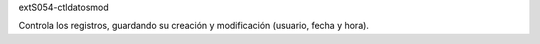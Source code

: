 extS054-ctldatosmod

Controla los registros, guardando su creación y modificación (usuario, fecha y hora).


